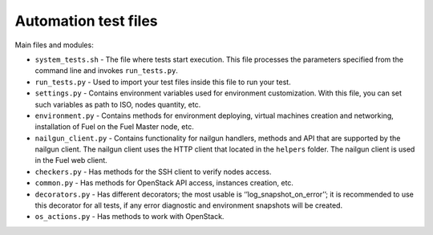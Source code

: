 .. _autotests-files:

Automation test files
---------------------

Main files and modules:

* ``system_tests.sh`` - The file where tests start execution. This file processes
  the parameters specified from the command line and invokes ``run_tests.py``.
* ``run_tests.py`` - Used to import your test files inside this file to run your
  test.
* ``settings.py`` - Contains environment variables used for environment
  customization. With this file, you can set such variables as path to ISO,
  nodes quantity, etc.
* ``environment.py`` - Contains methods for environment deploying, virtual machines
  creation and networking, installation of Fuel on the Fuel Master node, etc.
* ``nailgun_client.py`` - Contains functionality for nailgun handlers, methods and
  API that are supported by the nailgun client. The nailgun client uses the
  HTTP client that located in the ``helpers`` folder. The nailgun client is
  used in the Fuel web client.
* ``checkers.py`` - Has methods for the SSH client to verify nodes access.
* ``common.py`` - Has methods for OpenStack API access, instances creation, etc.
* ``decorators.py`` - Has different decorators; the most usable is
  ‘’log_snapshot_on_error’’; it is recommended to use this decorator for all
  tests, if any error diagnostic and environment snapshots will be created.
* ``os_actions.py`` - Has methods to work with OpenStack.